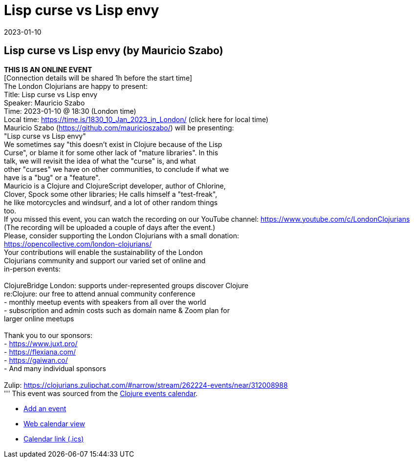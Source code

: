 = Lisp curse vs Lisp envy
2023-01-10
:jbake-type: event
:jbake-edition: 
:jbake-link: https://www.meetup.com/london-clojurians/events/289944517/
:jbake-location: 
:jbake-start: 2023-01-10
:jbake-end: 2023-01-10

== Lisp curse vs Lisp envy (by Mauricio Szabo)

**THIS IS AN ONLINE EVENT** +
[Connection details will be shared 1h before the start time] +
The London Clojurians are happy to present: +
Title: Lisp curse vs Lisp envy +
Speaker: Mauricio Szabo +
Time: 2023-01-10 @ 18:30 (London time) +
Local time: https://time.is/1830_10_Jan_2023_in_London/ (click here for local time) +
Mauricio Szabo (https://github.com/mauricioszabo/) will be presenting: +
&quot;Lisp curse vs Lisp envy&quot; +
We sometimes say &quot;this doesn't exist in Clojure because of the Lisp +
Curse&quot;, or blame it for some other lack of &quot;mature libraries&quot;. In this +
talk, we will revisit the idea of what the &quot;curse&quot; is, and what +
other &quot;curses&quot; we have on other communities, to conclude if what we +
have is a &quot;bug&quot; or a &quot;feature&quot;. +
Mauricio is a Clojure and ClojureScript developer, author of Chlorine, +
Clover, Spock some other libraries; He calls himself a &quot;test-freak&quot;, +
he like motorcycles and windsurf, and a lot of other random things +
too. +
If you missed this event, you can watch the recording on our YouTube channel: https://www.youtube.com/c/LondonClojurians +
(The recording will be uploaded a couple of days after the event.) +
Please, consider supporting the London Clojurians with a small donation: +
https://opencollective.com/london-clojurians/ +
Your contributions will enable the sustainability of the London +
Clojurians community and support our varied set of online and +
in-person events: +
 +
ClojureBridge London: supports under-represented groups discover Clojure +
re:Clojure: our free to attend annual community conference +
- monthly meetup events with speakers from all over the world +
- subscription and admin costs such as domain name &amp; Zoom plan for +
larger online meetups +
 +
Thank you to our sponsors: +
- https://www.juxt.pro/ +
- https://flexiana.com/ +
- https://gaiwan.co/ +
- And many individual sponsors +
 +
Zulip: https://clojurians.zulipchat.com/#narrow/stream/262224-events/near/312008988 +
'''
This event was sourced from the https://clojurians.zulipchat.com/#narrow/stream/262224-events/topic/README[Clojure events calendar].

* https://gitlab.com/clojurians-zulip/feeds/-/tree/master#announce-an-event[Add an event]
* https://invertisment.gitlab.io/cljcalendar/[Web calendar view]
* https://www.clojurians-zulip.org/feeds/events.ics[Calendar link (.ics)]
